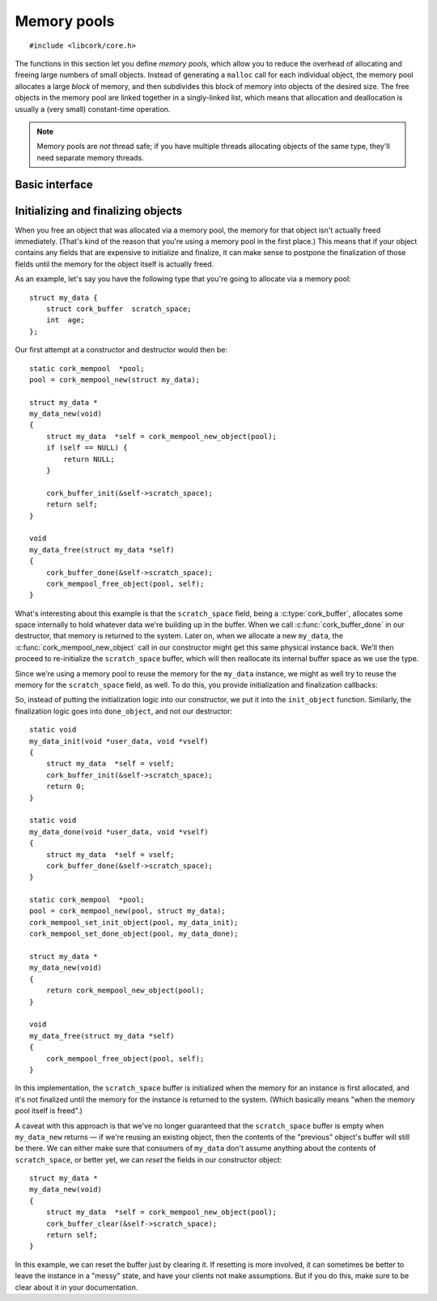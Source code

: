 .. _mempool:

************
Memory pools
************

.. highlight:: c

::

  #include <libcork/core.h>

The functions in this section let you define *memory pools*, which allow
you to reduce the overhead of allocating and freeing large numbers of
small objects.  Instead of generating a ``malloc`` call for each
individual object, the memory pool allocates a large *block* of memory,
and then subdivides this block of memory into objects of the desired
size.  The free objects in the memory pool are linked together in a
singly-linked list, which means that allocation and deallocation is
usually a (very small) constant-time operation.

.. note::

   Memory pools are *not* thread safe; if you have multiple threads
   allocating objects of the same type, they'll need separate memory
   threads.


Basic interface
---------------

.. type:: struct cork_mempool

   A memory pool.  All of the objects created by the memory pool will be
   the same size; this size is provided when you initialize the memory
   pool.

.. function:: struct cork_mempool \*cork_mempool_new_size(size_t element_size)
              struct cork_mempool \*cork_mempool_new(TYPE type)

   Allocate a new memory pool.  The size of the objects allocated by
   the memory pool is given either as an explicit *element_size*, or by
   giving the *type* of the objects.  The blocks allocated by the memory
   pool will be of a default size (currently 4Kb).

.. function:: struct cork_mempool \*cork_mempool_new_size_ex(size_t element_size, size_t block_size)
              struct cork_mempool \*cork_mempool_new_ex(TYPE type, size_t block_size)

   Allocate a new memory pool.  The size of the objects allocated by
   the memory pool is given either as an explicit *element_size*, or by
   giving the *type* of the objects.  The blocks allocated by the memory
   pool will be *block_size* bytes large.

.. function:: void cork_mempool_free(struct cork_mempool \*mp)

   Free a memory pool.  You **must** have already freed all of the
   objects allocated by the pool; if you haven't, then this function
   will cause the current process to abort.

.. function:: void \*cork_mempool_new_object(struct cork_mempool \*mp)

   Allocate a new object from the memory pool.

.. function:: void cork_mempool_free_object(struct cork_mempool \*mp, void \*ptr)

   Free an object that was allocated from the memory pool.



.. _mempool-lifecycle:

Initializing and finalizing objects
-----------------------------------

When you free an object that was allocated via a memory pool, the memory
for that object isn't actually freed immediately.  (That's kind of the
reason that you're using a memory pool in the first place.)  This means
that if your object contains any fields that are expensive to initialize
and finalize, it can make sense to postpone the finalization of those
fields until the memory for the object itself is actually freed.

As an example, let's say you have the following type that you're going
to allocate via a memory pool::

    struct my_data {
        struct cork_buffer  scratch_space;
        int  age;
    };

Our first attempt at a constructor and destructor would then be::

    static cork_mempool  *pool;
    pool = cork_mempool_new(struct my_data);

    struct my_data *
    my_data_new(void)
    {
        struct my_data  *self = cork_mempool_new_object(pool);
        if (self == NULL) {
            return NULL;
        }

        cork_buffer_init(&self->scratch_space);
        return self;
    }

    void
    my_data_free(struct my_data *self)
    {
        cork_buffer_done(&self->scratch_space);
        cork_mempool_free_object(pool, self);
    }

What's interesting about this example is that the ``scratch_space``
field, being a :c:type:`cork_buffer`, allocates some space internally to
hold whatever data we're building up in the buffer.  When we call
:c:func:`cork_buffer_done` in our destructor, that memory is returned to
the system.  Later on, when we allocate a new ``my_data``, the
:c:func:`cork_mempool_new_object` call in our constructor might get this same
physical instance back.  We'll then proceed to re-initialize the
``scratch_space`` buffer, which will then reallocate its internal buffer
space as we use the type.

Since we're using a memory pool to reuse the memory for the ``my_data``
instance, we might as well try to reuse the memory for the
``scratch_space`` field, as well.  To do this, you provide initialization and
finalization callbacks:

.. function:: void cork_mempool_set_user_data(struct cork_mempool \*mp, void \*user_data, cork_free_f free_user_data)
              void cork_mempool_set_init_object(struct cork_mempool \*mp, cork_init_f init_object)
              void cork_mempool_set_done_object(struct cork_mempool \*mp, cork_done_f done_object)

   Provide callback functions that will be used to initialize and finalize each
   object created by the memory pool.

So, instead of putting the initialization logic into our constructor, we
put it into the ``init_object`` function.  Similarly, the finalization
logic goes into ``done_object``, and not our destructor::

    static void
    my_data_init(void *user_data, void *vself)
    {
        struct my_data  *self = vself;
        cork_buffer_init(&self->scratch_space);
        return 0;
    }

    static void
    my_data_done(void *user_data, void *vself)
    {
        struct my_data  *self = vself;
        cork_buffer_done(&self->scratch_space);
    }

    static cork_mempool  *pool;
    pool = cork_mempool_new(pool, struct my_data);
    cork_mempool_set_init_object(pool, my_data_init);
    cork_mempool_set_done_object(pool, my_data_done);

    struct my_data *
    my_data_new(void)
    {
        return cork_mempool_new_object(pool);
    }

    void
    my_data_free(struct my_data *self)
    {
        cork_mempool_free_object(pool, self);
    }

In this implementation, the ``scratch_space`` buffer is initialized when
the memory for an instance is first allocated, and it's not finalized
until the memory for the instance is returned to the system.  (Which
basically means "when the memory pool itself is freed".)

A caveat with this approach is that we've no longer guaranteed that the
``scratch_space`` buffer is empty when ``my_data_new`` returns — if
we're reusing an existing object, then the contents of the "previous"
object's buffer will still be there.  We can either make sure that
consumers of ``my_data`` don't assume anything about the contents of
``scratch_space``, or better yet, we can *reset* the fields in our
constructor object::

    struct my_data *
    my_data_new(void)
    {
        struct my_data  *self = cork_mempool_new_object(pool);
        cork_buffer_clear(&self->scratch_space);
        return self;
    }

In this example, we can reset the buffer just by clearing it.  If
resetting is more involved, it can sometimes be better to leave the
instance in a "messy" state, and have your clients not make assumptions.
But if you do this, make sure to be clear about it in your
documentation.
